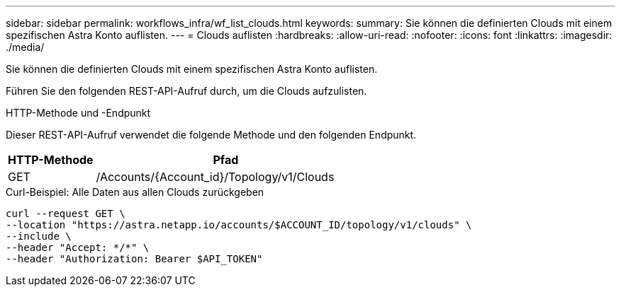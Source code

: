 ---
sidebar: sidebar 
permalink: workflows_infra/wf_list_clouds.html 
keywords:  
summary: Sie können die definierten Clouds mit einem spezifischen Astra Konto auflisten. 
---
= Clouds auflisten
:hardbreaks:
:allow-uri-read: 
:nofooter: 
:icons: font
:linkattrs: 
:imagesdir: ./media/


[role="lead"]
Sie können die definierten Clouds mit einem spezifischen Astra Konto auflisten.

Führen Sie den folgenden REST-API-Aufruf durch, um die Clouds aufzulisten.

.HTTP-Methode und -Endpunkt
Dieser REST-API-Aufruf verwendet die folgende Methode und den folgenden Endpunkt.

[cols="25,75"]
|===
| HTTP-Methode | Pfad 


| GET | /Accounts/{Account_id}/Topology/v1/Clouds 
|===
.Curl-Beispiel: Alle Daten aus allen Clouds zurückgeben
[source, curl]
----
curl --request GET \
--location "https://astra.netapp.io/accounts/$ACCOUNT_ID/topology/v1/clouds" \
--include \
--header "Accept: */*" \
--header "Authorization: Bearer $API_TOKEN"
----